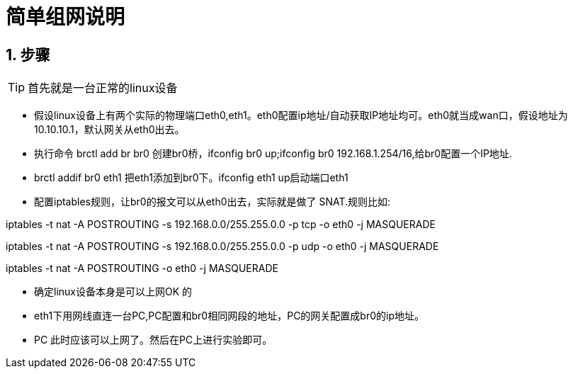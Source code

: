 = 简单组网说明

:toc:
:toclevels: 4
:toc-position: left
:source-highlighter: pygments
:icons: font
:sectnums:

== 步骤

TIP: 首先就是一台正常的linux设备

* 假设linux设备上有两个实际的物理端口eth0,eth1。eth0配置ip地址/自动获取IP地址均可。eth0就当成wan口，假设地址为10.10.10.1，默认网关从eth0出去。
* 执行命令 brctl add br br0 创建br0桥，ifconfig br0 up;ifconfig br0 192.168.1.254/16,给br0配置一个IP地址.
* brctl addif br0 eth1 把eth1添加到br0下。ifconfig eth1 up启动端口eth1
* 配置iptables规则，让br0的报文可以从eth0出去，实际就是做了 SNAT.规则比如:

iptables -t nat -A POSTROUTING -s 192.168.0.0/255.255.0.0 -p tcp -o eth0 -j MASQUERADE

iptables -t nat -A POSTROUTING -s 192.168.0.0/255.255.0.0 -p udp -o eth0 -j MASQUERADE

iptables -t nat -A POSTROUTING -o eth0 -j MASQUERADE

* 确定linux设备本身是可以上网OK 的

* eth1下用网线直连一台PC,PC配置和br0相同网段的地址，PC的网关配置成br0的ip地址。

* PC 此时应该可以上网了。然后在PC上进行实验即可。

